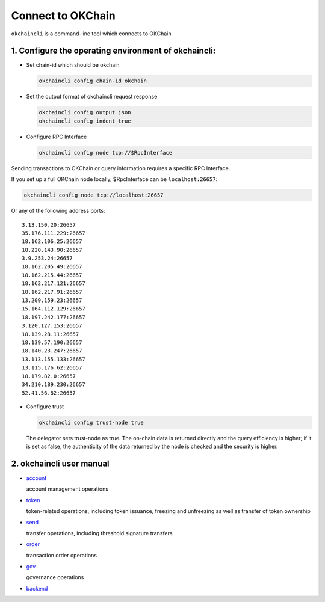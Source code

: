 Connect to OKChain
==================

``okchaincli`` is a command-line tool which connects to OKChain

1. Configure the operating environment of okchaincli:
-----------------------------------------------------

-  Set chain-id which should be okchain

   .. code:: bash

       okchaincli config chain-id okchain

-  Set the output format of okchaincli request response

   .. code:: bash

       okchaincli config output json
       okchaincli config indent true

-  Configure RPC Interface

   .. code:: bash

       okchaincli config node tcp://$RpcInterface

Sending transactions to OKChain or query information requires a specific
RPC Interface.

If you set up a full OKChain node locally, $RpcInterface can be
``localhost:26657``:

.. code:: bash

    okchaincli config node tcp://localhost:26657

Or any of the following address ports:

::

    3.13.150.20:26657
    35.176.111.229:26657
    18.162.106.25:26657
    18.220.143.90:26657
    3.9.253.24:26657
    18.162.205.49:26657
    18.162.215.44:26657
    18.162.217.121:26657
    18.162.217.91:26657
    13.209.159.23:26657
    15.164.112.129:26657
    18.197.242.177:26657
    3.120.127.153:26657
    18.139.28.11:26657
    18.139.57.190:26657
    18.140.23.247:26657
    13.113.155.133:26657
    13.115.176.62:26657
    18.179.82.0:26657
    34.210.189.230:26657
    52.41.56.82:26657

-  Configure trust

   .. code:: bash

       okchaincli config trust-node true

   The delegator sets trust-node as true. The on-chain data is returned
   directly and the query efficiency is higher; if it is set as false,
   the authenticity of the data returned by the node is checked and the
   security is higher.

2. okchaincli user manual
-------------------------

-  `account <command/account.html>`__

   account management operations

-  `token <command/token.html>`__

   token-related operations, including token issuance, freezing and
   unfreezing as well as transfer of token ownership

-  `send <command/send.html>`__

   transfer operations, including threshold signature transfers

-  `order <command/order.html>`__

   transaction order operations

-  `gov <command/gov.html>`__

   governance operations

-  `backend <command/backend.html>`__


